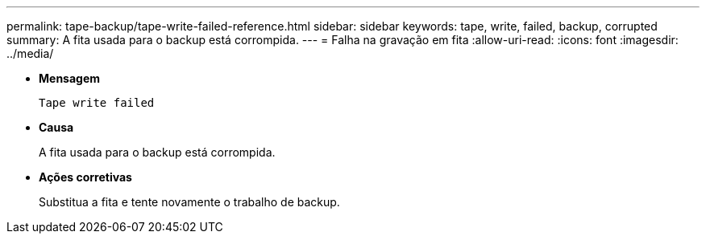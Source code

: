 ---
permalink: tape-backup/tape-write-failed-reference.html 
sidebar: sidebar 
keywords: tape, write, failed, backup, corrupted 
summary: A fita usada para o backup está corrompida. 
---
= Falha na gravação em fita
:allow-uri-read: 
:icons: font
:imagesdir: ../media/


[role="lead"]
* *Mensagem*
+
`Tape write failed`

* *Causa*
+
A fita usada para o backup está corrompida.

* *Ações corretivas*
+
Substitua a fita e tente novamente o trabalho de backup.


